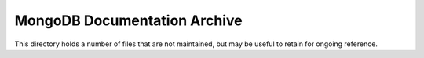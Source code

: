 =============================
MongoDB Documentation Archive
=============================

This directory holds a number of files that are not maintained, but
may be useful to retain for ongoing reference.
